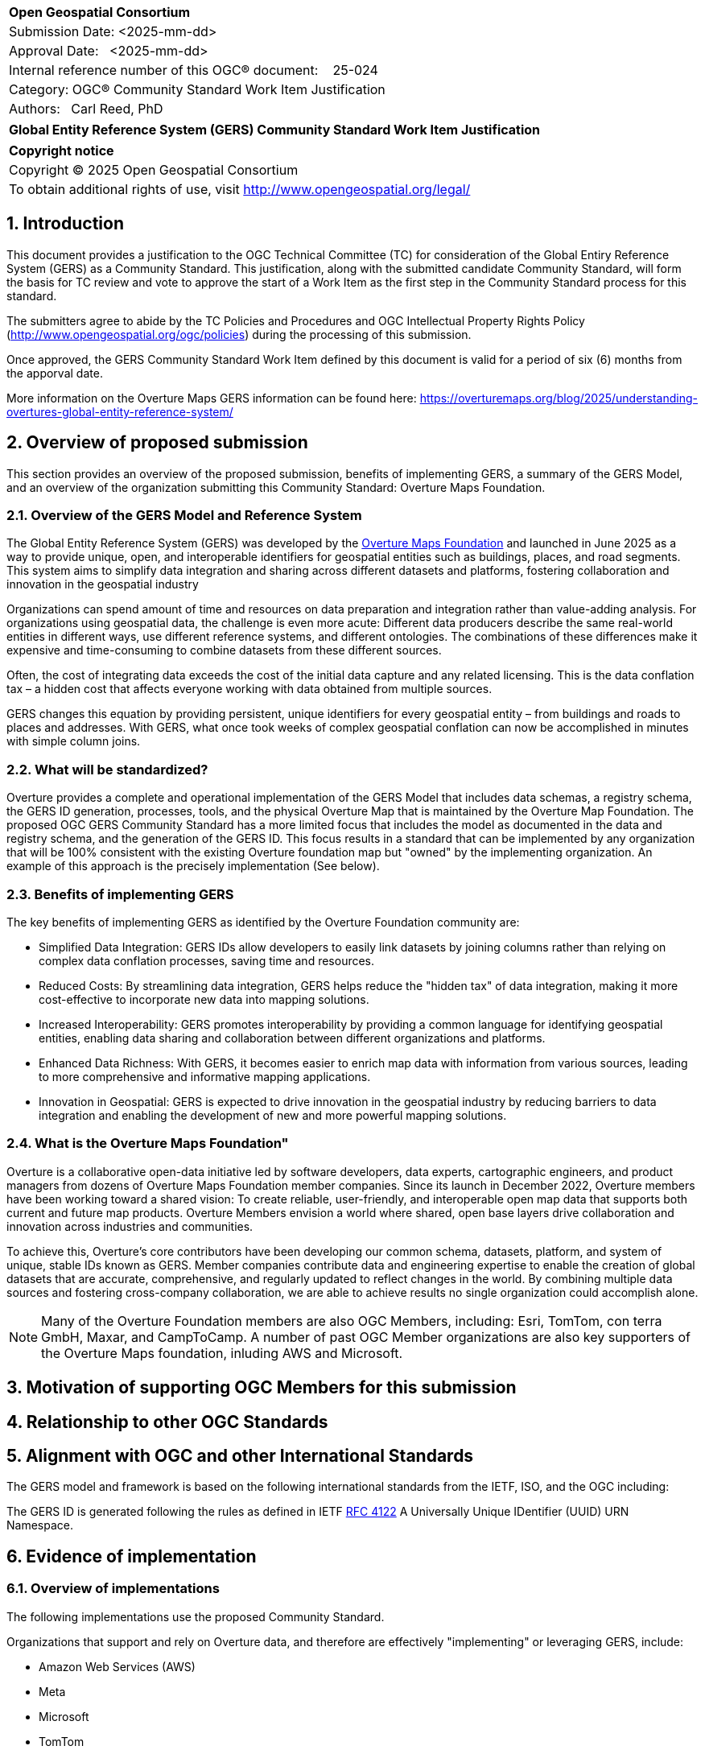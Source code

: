 :CSname: Global Entity Reference System (GERS)
:Title: {CSname} Community Standard Work Item Justification
:titletext: {Title}
:doctype: book
:encoding: utf-8
:lang: en
:toc:
:toc-placement!:
:toclevels: 4
:numbered:
:sectanchors:
:source-highlighter: pygments

<<<
[cols = ">",frame = "none",grid = "none"]
|===
|{set:cellbgcolor:#FFFFFF}
|[big]*Open Geospatial Consortium*
|Submission Date: <2025-mm-dd>
|Approval Date:   <2025-mm-dd>
|Internal reference number of this OGC(R) document:    25-024
|Category: OGC(R) Community Standard Work Item Justification
|Authors:   Carl Reed, PhD
|===

[cols = "^", frame = "none"]
|===
|[big]*{titletext}*
|===

[cols = "^", frame = "none", grid = "none"]
|===
|*Copyright notice*
|Copyright (C) 2025 Open Geospatial Consortium
|To obtain additional rights of use, visit http://www.opengeospatial.org/legal/
|===

<<<

== Introduction

This document provides a justification to the OGC Technical Committee (TC) for consideration of the Global Entiry Reference System (GERS) as a Community Standard. This justification, along with the submitted candidate Community Standard, will form the basis for TC review and vote to approve the start of a Work Item as the first step in the Community Standard process for this standard.

The submitters agree to abide by the TC Policies and Procedures and OGC Intellectual Property Rights Policy (http://www.opengeospatial.org/ogc/policies) during the processing of this submission.

Once approved, the GERS Community Standard Work Item defined by this document is valid for a period of six (6) months from the apporval date.

More information on the Overture Maps GERS information can be found here: https://overturemaps.org/blog/2025/understanding-overtures-global-entity-reference-system/

== Overview of proposed submission

This section provides an overview of the proposed submission, benefits of implementing GERS, a summary of the GERS Model, and an overview of the organization submitting this Community Standard: Overture Maps Foundation.

=== Overview of the GERS Model and Reference System

The Global Entity Reference System (GERS) was developed by the https://overturemaps.org/[Overture Maps Foundation] and launched in June 2025 as a way to provide unique, open, and interoperable identifiers for geospatial entities such as buildings, places, and road segments. This system aims to simplify data integration and sharing across different datasets and platforms, fostering collaboration and innovation in the geospatial industry

Organizations can spend amount of time and resources on data preparation and integration rather than value-adding analysis. For organizations using geospatial data, the challenge is even more acute: Different data producers describe the same real-world entities in different ways, use different reference systems, and different ontologies. The combinations of these differences make it expensive and time-consuming to combine datasets from these different sources. 

Often, the cost of integrating data exceeds the cost of the initial data capture and any related licensing. This is the data conflation tax – a hidden cost that affects everyone working with data obtained from multiple sources.

GERS changes this equation by providing persistent, unique identifiers for every geospatial entity – from buildings and roads to places and addresses. With GERS, what once took weeks of complex geospatial conflation can now be accomplished in minutes with simple column joins.

=== What will be standardized?

Overture provides a complete and operational implementation of the GERS Model that includes data schemas, a registry schema, the GERS ID generation, processes, tools, and the physical Overture Map that is maintained by the Overture Map Foundation. The proposed OGC GERS Community Standard has a more limited focus that includes the model as documented in the data and registry schema, and the generation of the GERS ID. This focus results in a  standard that can be implemented by any organization that will be 100% consistent with the existing Overture foundation map but "owned" by the implementing organization. An example of this approach is the precisely implementation (See below).

=== Benefits of implementing GERS

The key benefits of implementing GERS as identified by the Overture Foundation community are:

- Simplified Data Integration: GERS IDs allow developers to easily link datasets by joining columns rather than relying on complex data conflation processes, saving time and resources. 
- Reduced Costs: By streamlining data integration, GERS helps reduce the "hidden tax" of data integration, making it more cost-effective to incorporate new data into mapping solutions. 
- Increased Interoperability: GERS promotes interoperability by providing a common language for identifying geospatial entities, enabling data sharing and collaboration between different organizations and platforms. 
- Enhanced Data Richness: With GERS, it becomes easier to enrich map data with information from various sources, leading to more comprehensive and informative mapping applications. 
- Innovation in Geospatial: GERS is expected to drive innovation in the geospatial industry by reducing barriers to data integration and enabling the development of new and more powerful mapping solutions. 

=== What is the Overture Maps Foundation"

Overture is a collaborative open-data initiative led by software developers, data experts, cartographic engineers, and product managers from dozens of Overture Maps Foundation member companies. Since its launch in December 2022, Overture members have been working toward a shared vision: To create reliable, user-friendly, and interoperable open map data that supports both current and future map products. Overture Members envision a world where shared, open base layers drive collaboration and innovation across industries and communities.

To achieve this, Overture’s core contributors have been developing our common schema, datasets, platform, and system of unique, stable IDs known as GERS. Member companies contribute data and engineering expertise to enable the creation of global datasets that are accurate, comprehensive, and regularly updated to reflect changes in the world. By combining multiple data sources and fostering cross-company collaboration, we are able to achieve results no single organization could accomplish alone.

NOTE: Many of the Overture Foundation members are also OGC Members, including: Esri, TomTom, con terra GmbH, Maxar, and CampToCamp. A number of past OGC Member organizations are also key supporters of the Overture Maps foundation, inluding AWS and Microsoft.

== Motivation of supporting OGC Members for this submission

////
Provide a brief paragraph from one or more supporting OGC members that describes why they are supporting this submission and how they feel it helps the geospatial community.
////

== Relationship to other OGC Standards

////
State whether this proposed Community standard has any dependencies on OGC standards or is itself normatively referenced by an OGC standard and list those standards, as applicable.
////

== Alignment with OGC and other International Standards

The GERS model and framework is based on the following international standards from the IETF, ISO, and the OGC including:

The GERS ID is generated following the rules as defined in IETF https://datatracker.ietf.org/doc/html/rfc4122[RFC 4122] A Universally Unique IDentifier (UUID) URN Namespace.


////
Describe where this proposed standard fits with respect to the existing OGC standards baseline and standards in development in the OGC and whether this proposed standard may compete with or enhance an existing OGC standard.
////

== Evidence of implementation

=== Overview of implementations

The following implementations use the proposed Community Standard.

Organizations that support and rely on Overture data, and therefore are effectively "implementing" or leveraging GERS, include:

- Amazon Web Services (AWS)
- Meta
- Microsoft
- TomTom
- Esri
- Precisely (using GERS IDs to integrate with their data products)
- Addresscloud (leveraging GERS for geospatial risk analysis)

=== *Precisely Data Link Program:*

*Date of most recent version:*

June 2025

*Implementation description:*

Precisely, a global leader in data integrity with over 12,000 customers, including 93 of the Fortune 100, has integrated Overture Maps’ Global Entity Reference System (GERS) into their https://www.precisely.com/solution/data-link?utm_source=Overture&utm_medium=Case+Study&utm_id=GERS[Data Link program]. Data Link streamlines integrating datasets from multiple providers by connecting data from Precisely and other organizations via unique identifier systems. The connection Data Link establishes between GERS and Precisely’s unique IDs dramatically reduces the time and cost of integrating Overture Maps’ standardized and interoperable datasets with Precisely’s comprehensive data portfolio spanning properties, locations, markets, and more.

Precisely solutions leverage their broader ID system and the PreciselyID, a unique and persistent identifier assigned to addresses through validation and geocoding services. By creating link tables between GERS IDs and Precisely’s unique IDs, they’ve eliminated the need for complex spatial operations.

*Implementation URL:*

https://www.precisely.com/solution/data-link?utm_source=Overture&utm_medium=Case+Study&utm_id=GERS

*Is implementation complete?*

* [x] Yes

////
Repeat for each implementation. Place a "x" in the appropriate box regarding complete implementation.
Optionally, provide a narrative description of the extent of implementation of the proposed Community standard for those proposed standards that are very widely used.
////

== Information on adoption

////
Describe the breadth of adoption of the proposed Community Standard. For example, are the implementations widely used in the geospatial community or subsets of the community? Are implementations limited, but used by most organizations that need the capabilities of the proposed Community Standard? Does the proposed Community Standard serve an emerging part of the geospatial community?
////

== Public availability

Is the proposed Community standard currently publicly available?

* [x] Yes
* [ ] No

URL: https://github.com/OvertureMaps

== Supporting OGC Members

The following OGC Members suppot this submission:

|===
| Organization | Member Level | URL
| Overture Maps| Principal    |
|===

== Intellectual Property Rights

Will the contributor retain intellectual property rights?

* [X] Yes
* [ ] No



Overture Maps

The companies listed above have granted the Open Geospatial Consortium (OGC) a nonexclusive, royalty-free, paid up, worldwide license to copy and distribute this document and to modify this document and distribute copies of the modified version under a <<TBD>> license (see below).

